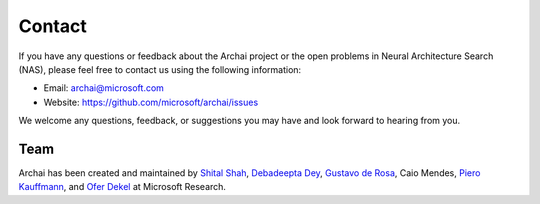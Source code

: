 Contact
=======

If you have any questions or feedback about the Archai project or the open problems in Neural Architecture Search (NAS), please feel free to contact us using the following information:

* Email: archai@microsoft.com
* Website: https://github.com/microsoft/archai/issues

We welcome any questions, feedback, or suggestions you may have and look forward to hearing from you.

Team
----

Archai has been created and maintained by `Shital Shah <https://shital.com>`_, `Debadeepta Dey <www.debadeepta.com>`_, `Gustavo de Rosa <https://www.microsoft.com/en-us/research/people/gderosa>`_, Caio Mendes, `Piero Kauffmann <https://www.microsoft.com/en-us/research/people/pkauffmann>`_, and `Ofer Dekel <https://www.microsoft.com/en-us/research/people/oferd>`_ at Microsoft Research.
